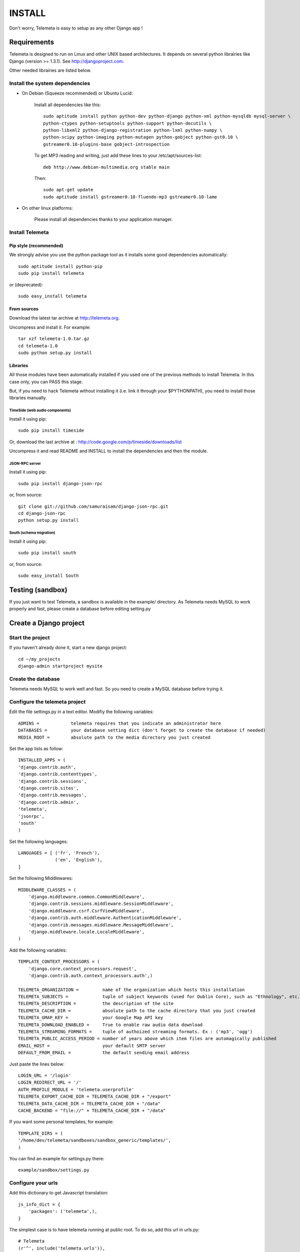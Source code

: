 ===========
INSTALL
===========

Don't worry, Telemeta is easy to setup as any other Django app !

-----------------
Requirements
-----------------

Telemeta is designed to run on Linux and other UNIX based architectures.
It depends on several python librairies like Django (version >= 1.3.1).
See http://djangoproject.com.

Other needed librairies are listed below.


Install the system dependencies
--------------------------------

* On Debian (Squeeze recommended) or Ubuntu Lucid:

    Install all dependencies like this::

        sudo aptitude install python python-dev python-django python-xml python-mysqldb mysql-server \
        python-ctypes python-setuptools python-support python-docutils \
        python-libxml2 python-django-registration python-lxml python-numpy \
        python-scipy python-imaging python-mutagen python-gobject python-gst0.10 \
        gstreamer0.10-plugins-base gobject-introspection

    To get MP3 reading and writing, just add these lines to your /etc/apt/sources-list::

        deb http://www.debian-multimedia.org stable main

    Then::

        sudo apt-get update
        sudo aptitude install gstreamer0.10-fluendo-mp3 gstreamer0.10-lame

* On other linux platforms:

    Please install all dependencies thanks to your application manager.


Install Telemeta
-----------------------------

Pip style (recommended)
++++++++++++++++++++++++

We strongly advise you use the python package tool as it installs some good dependencies automatically::

    sudo aptitude install python-pip
    sudo pip install telemeta

or (deprecated)::

    sudo easy_install telemeta

From sources
+++++++++++++

Download the latest tar archive at http://telemeta.org.

Uncompress and install it. For example::

    tar xzf telemeta-1.0.tar.gz
    cd telemeta-1.0
    sudo python setup.py install

Libraries
+++++++++++

All those modules have been automatically installed if you used one of the previous methods to install Telemeta.
In this case only, you can PASS this stage.

But, if you need to hack Telemeta without installing it (i.e. link it through your $PYTHONPATH), you need to install those libraries manually.

TimeSide (web audio components)
~~~~~~~~~~~~~~~~~~~~~~~~~~~~~~~~

Install it using pip::

    sudo pip install timeside

Or, download the last archive at :
http://code.google.com/p/timeside/downloads/list

Uncompress it and read README and INSTALL to install the dependencies
and then the module.

JSON-RPC server
~~~~~~~~~~~~~~~~~~

Install it using pip::

    sudo pip install django-json-rpc

or, from source::

    git clone git://github.com/samuraisam/django-json-rpc.git
    cd django-json-rpc
    python setup.py install

South (schema migration)
~~~~~~~~~~~~~~~~~~~~~~~~~

Install it using pip::

    sudo pip install south

or, from source::

    sudo easy_install South


-------------------------
Testing (sandbox)
-------------------------

If you just want to test Telemeta, a sandbox is available in the example/ directory.
As Telemeta needs MySQL to work properly and fast, please create a database before editing setting.py


--------------------------
Create a Django project
--------------------------

Start the project
------------------

If you haven't already done it, start a new django project::

    cd ~/my_projects
    django-admin startproject mysite


Create the database
------------------------

Telemeta needs MySQL to work well and fast. So you need to create a MySQL database before trying it.


Configure the telemeta project
----------------------------------

Edit the file settings.py in a text editor.
Modifiy the following variables::

    ADMINS =            telemeta requires that you indicate an administrator here
    DATABASES =         your database setting dict (don't forget to create the database if needed)
    MEDIA_ROOT =        absolute path to the media directory you just created

Set the app lists as follow::

    INSTALLED_APPS = (
    'django.contrib.auth',
    'django.contrib.contenttypes',
    'django.contrib.sessions',
    'django.contrib.sites',
    'django.contrib.messages',
    'django.contrib.admin',
    'telemeta',
    'jsonrpc',
    'south'
    )

Set the following languages::

    LANGUAGES = [ ('fr', 'French'),
                  ('en', 'English'),
    ]


Set the following Middlewares::

    MIDDLEWARE_CLASSES = (
        'django.middleware.common.CommonMiddleware',
        'django.contrib.sessions.middleware.SessionMiddleware',
        'django.middleware.csrf.CsrfViewMiddleware',
        'django.contrib.auth.middleware.AuthenticationMiddleware',
        'django.contrib.messages.middleware.MessageMiddleware',
        'django.middleware.locale.LocaleMiddleware',
    )

Add the following variables::

    TEMPLATE_CONTEXT_PROCESSORS = (
        'django.core.context_processors.request',
        'django.contrib.auth.context_processors.auth',)

    TELEMETA_ORGANIZATION =         name of the organization which hosts this installation
    TELEMETA_SUBJECTS =             tuple of subject keywords (used for Dublin Core), such as "Ethnology", etc...
    TELEMETA_DESCRIPTION =          the description of the site
    TELEMETA_CACHE_DIR =            absolute path to the cache directory that you just created
    TELEMETA_GMAP_KEY =             your Google Map API key
    TELEMETA_DOWNLOAD_ENABLED =     True to enable raw audio data download
    TELEMETA_STREAMING_FORMATS =    tuple of authoized streaming formats. Ex : ('mp3', 'ogg')
    TELEMETA_PUBLIC_ACCESS_PERIOD = number of years above which item files are automagically published
    EMAIL_HOST =                    your default SMTP server
    DEFAULT_FROM_EMAIL =            the default sending email address

Just paste the lines below::

    LOGIN_URL = '/login'
    LOGIN_REDIRECT_URL = '/'
    AUTH_PROFILE_MODULE = 'telemeta.userprofile'
    TELEMETA_EXPORT_CACHE_DIR = TELEMETA_CACHE_DIR + "/export"
    TELEMETA_DATA_CACHE_DIR = TELEMETA_CACHE_DIR + "/data"
    CACHE_BACKEND = "file://" + TELEMETA_CACHE_DIR + "/data"

If you want some personal templates, for example::

    TEMPLATE_DIRS = (
    '/home/dev/telemeta/sandboxes/sandbox_generic/templates/',
    )

You can find an example for settings.py there::

    example/sandbox/settings.py


Configure your urls
----------------------

Add this dictionary to get Javascript translation::

    js_info_dict = {
        'packages': ('telemeta',),
    }

The simplest case is to have telemeta running at public root. To do so, add this url in urls.py::

    # Telemeta
    (r'^', include('telemeta.urls')),

    # Languages
    (r'^i18n/', include('django.conf.urls.i18n')),
    (r'^jsi18n/$', 'django.views.i18n.javascript_catalog', js_info_dict),

You should also bring the django admin::

    (r'^admin/django/', include(admin.site.urls)),

Please also uncomment::

    from django.contrib import admin
    admin.autodiscover()

You can find an example for url.py there::

    example/sandbox/urls.py


Initialize the database
--------------------------

This synchronizes the DB with the model::

    ./manage.py syncdb
    ./manage.py schemamigration telemeta --initial
    ./manage.py migrate telemeta --fake
    ./manage.py migrate telemeta


Start the project
--------------------

We are ready to start the telemeta server::

    python manage.py runserver

By default, the server starts on the port 8000. You can override this with, for example::

    python manage.py runserver 9000

To get it on your network interface::

    python manage.py runserver 192.168.0.10:9000


Test it
-----------

Go to this URL with your browser::

    http://localhost:8000

or::

    http://localhost:9000

or::

    http://192.168.0.10:9000


Configure the site domain name in admin > general admin > sites

Test it and enjoy it !


--------------------------
Template customization
--------------------------

Please see ::

    http://telemeta.org/wiki/InterfaceCustomization


--------------------------
Deploy it with Apache 2
--------------------------

If you want to use Telemeta through a web server, it is highly recommended to use Apache 2
with the mod_wsgi module as explained in the following page ::

    http://docs.djangoproject.com/en/1.1/howto/deployment/modwsgi/#howto-deployment-modwsgi

This will prevent Apache to put some audio data in the cache memory as it is usually the case with mod_python.

You can find an example of an Apache2 VirtualHost conf file there::

    example/apache2/telemeta.conf


-------------------------
IP based authorization
-------------------------

It is possible to login automatically an IP range of machines to Telemeta thanks to the django-ipauth module::

    sudo pip install django-ipauth

See http://pypi.python.org/pypi/django-ipauth/ for setup.


----------------------------
Import ISO 639-3 languages
----------------------------

From Telemeta 1.4, an ISO 639-3 language model has been implemented.

The ISO language table content can be initialized with the official code set.
Here is a import example where telemeta_crem5 is the SQL database::

    wget http://www.sil.org/iso639-3/iso-639-3_20110525.tab
    mysql -u root -p
    load data infile 'iso-639-3_20110525.tab' into table telemeta_crem5.languages CHARACTER SET UTF8 ignore 1 lines (identifier, part2B, part2T, part1, scope, type, name, comment);

If you upgraded Telemeta from a version previous or equal to 1.3, please update the media_items table as follow::

    mysql -u root -p
    use telemeta_crem5
    ALTER TABLE media_items ADD COLUMN 'language_iso_id' integer;
    ALTER TABLE 'media_items' ADD CONSTRAINT 'language_iso_id_refs_id_80b221' FOREIGN KEY ('language_iso_id') REFERENCES 'languages' ('id');

-------------------------
Contact / More infos
-------------------------

See README.rst and http://telemeta.org.

